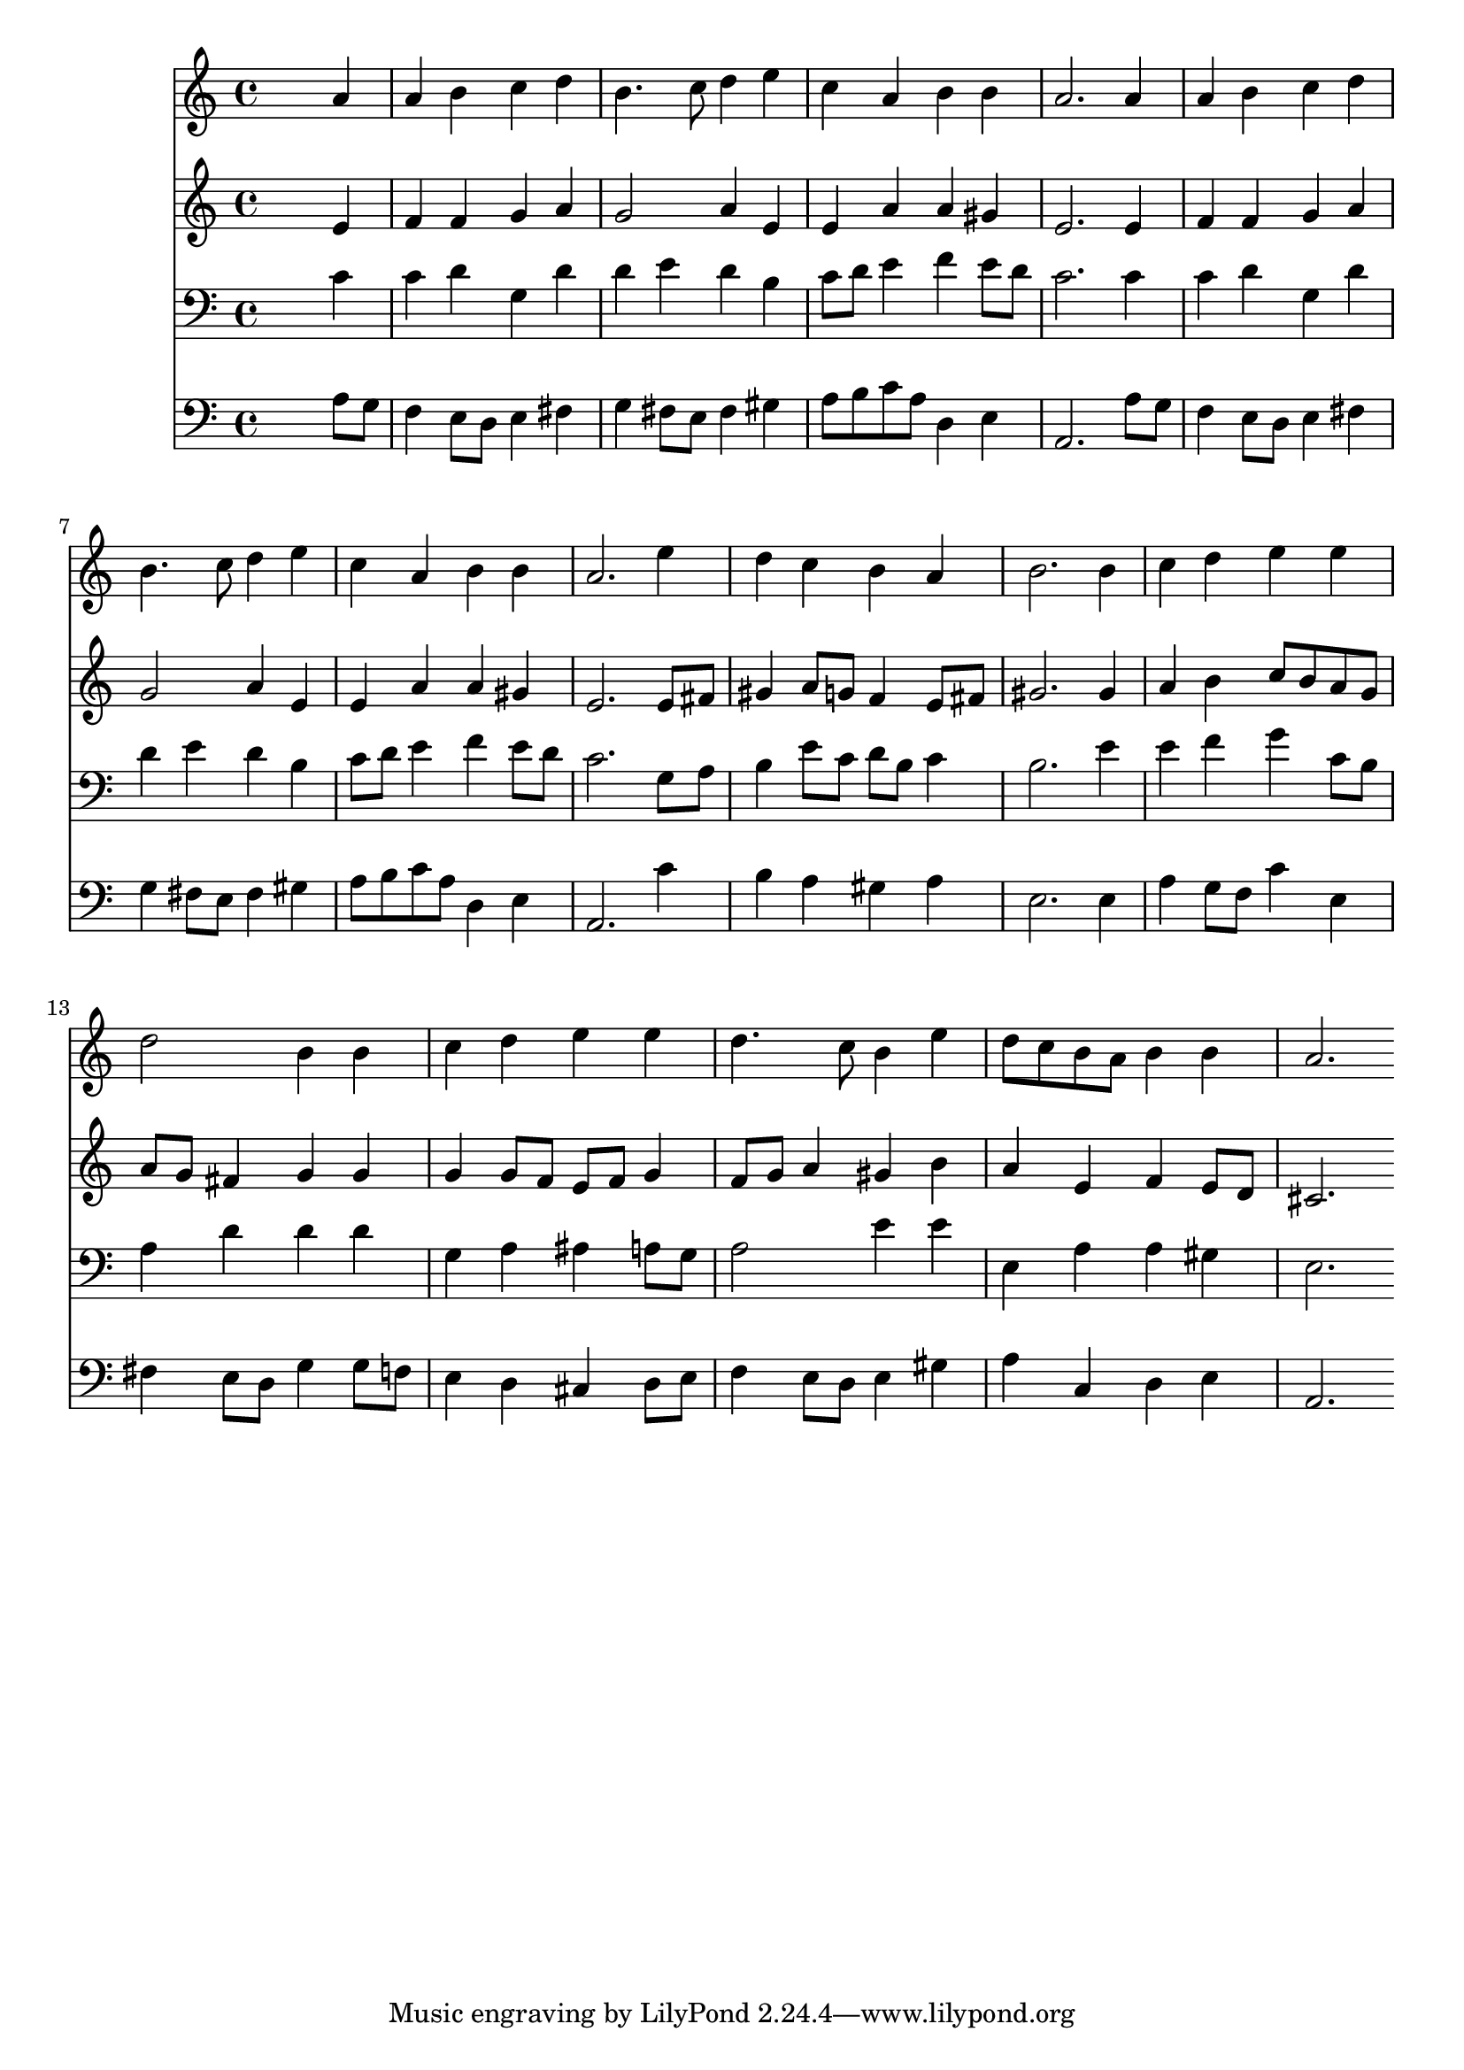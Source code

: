 % Lily was here -- automatically converted by /usr/local/lilypond/usr/bin/midi2ly from 001606b_.mid
\version "2.10.0"


trackAchannelA =  {
  
  \time 4/4 
  

  \key a \minor
  
  \tempo 4 = 96 
  
}

trackA = <<
  \context Voice = channelA \trackAchannelA
>>


trackBchannelA = \relative c {
  
  % [SEQUENCE_TRACK_NAME] Instrument 1
  s2. a''4 |
  % 2
  a b c d |
  % 3
  b4. c8 d4 e |
  % 4
  c a b b |
  % 5
  a2. a4 |
  % 6
  a b c d |
  % 7
  b4. c8 d4 e |
  % 8
  c a b b |
  % 9
  a2. e'4 |
  % 10
  d c b a |
  % 11
  b2. b4 |
  % 12
  c d e e |
  % 13
  d2 b4 b |
  % 14
  c d e e |
  % 15
  d4. c8 b4 e |
  % 16
  d8 c b a b4 b |
  % 17
  a2. 
}

trackB = <<
  \context Voice = channelA \trackBchannelA
>>


trackCchannelA =  {
  
  % [SEQUENCE_TRACK_NAME] Instrument 2
  
}

trackCchannelB = \relative c {
  s2. e'4 |
  % 2
  f f g a |
  % 3
  g2 a4 e |
  % 4
  e a a gis |
  % 5
  e2. e4 |
  % 6
  f f g a |
  % 7
  g2 a4 e |
  % 8
  e a a gis |
  % 9
  e2. e8 fis |
  % 10
  gis4 a8 g f4 e8 fis |
  % 11
  gis2. gis4 |
  % 12
  a b c8 b a g |
  % 13
  a g fis4 g g |
  % 14
  g g8 f e f g4 |
  % 15
  f8 g a4 gis b |
  % 16
  a e f e8 d |
  % 17
  cis2. 
}

trackC = <<
  \context Voice = channelA \trackCchannelA
  \context Voice = channelB \trackCchannelB
>>


trackDchannelA =  {
  
  % [SEQUENCE_TRACK_NAME] Instrument 3
  
}

trackDchannelB = \relative c {
  s2. c'4 |
  % 2
  c d g, d' |
  % 3
  d e d b |
  % 4
  c8 d e4 f e8 d |
  % 5
  c2. c4 |
  % 6
  c d g, d' |
  % 7
  d e d b |
  % 8
  c8 d e4 f e8 d |
  % 9
  c2. g8 a |
  % 10
  b4 e8 c d b c4 |
  % 11
  b2. e4 |
  % 12
  e f g c,8 b |
  % 13
  a4 d d d |
  % 14
  g, a ais a8 g |
  % 15
  a2 e'4 e |
  % 16
  e, a a gis |
  % 17
  e2. 
}

trackD = <<

  \clef bass
  
  \context Voice = channelA \trackDchannelA
  \context Voice = channelB \trackDchannelB
>>


trackEchannelA =  {
  
  % [SEQUENCE_TRACK_NAME] Instrument 4
  
}

trackEchannelB = \relative c {
  s2. a'8 g |
  % 2
  f4 e8 d e4 fis |
  % 3
  g fis8 e fis4 gis |
  % 4
  a8 b c a d,4 e |
  % 5
  a,2. a'8 g |
  % 6
  f4 e8 d e4 fis |
  % 7
  g fis8 e fis4 gis |
  % 8
  a8 b c a d,4 e |
  % 9
  a,2. c'4 |
  % 10
  b a gis a |
  % 11
  e2. e4 |
  % 12
  a g8 f c'4 e, |
  % 13
  fis e8 d g4 g8 f |
  % 14
  e4 d cis d8 e |
  % 15
  f4 e8 d e4 gis |
  % 16
  a c, d e |
  % 17
  a,2. 
}

trackE = <<

  \clef bass
  
  \context Voice = channelA \trackEchannelA
  \context Voice = channelB \trackEchannelB
>>


\score {
  <<
    \context Staff=trackB \trackB
    \context Staff=trackC \trackC
    \context Staff=trackD \trackD
    \context Staff=trackE \trackE
  >>
}

